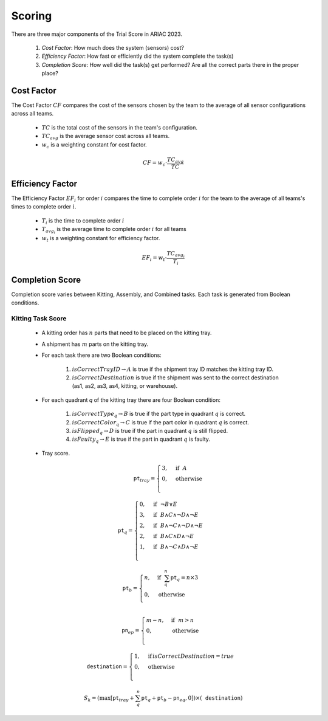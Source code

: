 ========
Scoring
========

There are three major components of the Trial Score in ARIAC 2023.

  1. `Cost Factor`: How much does the system (sensors) cost?
  2. `Efficiency Factor`: How fast or efficiently did the system complete the task(s)
  3. `Completion Score`: How well did the task(s) get performed? Are all the correct parts there in the proper place?

Cost Factor
-----------

The Cost Factor :math:`CF` compares the cost of the sensors chosen by the team to the average of all sensor configurations across all teams.

  * :math:`TC` is the total cost of the sensors in the team's configuration.
  * :math:`TC_{avg}` is the average sensor cost across all teams.
  * :math:`w_c` is a weighting constant for cost factor.

  .. math::

    CF = w_c \cdot \frac{TC_{avg}}{TC}


Efficiency Factor
-----------------

The Efficiency Factor :math:`EF_i` for order :math:`i` compares the time to complete order :math:`i` for the team to the average of all teams's times to complete order :math:`i`.

  * :math:`T_i` is the time to complete order :math:`i`
  * :math:`T_{avg_{i}}` is the average time to complete order :math:`i` for all teams
  * :math:`w_t` is a weighting constant for efficiency factor.


  .. math::

    EF_i = w_t \cdot \frac{TC_{avg_{i}}}{T_i}


Completion Score
-----------------

Completion score varies between Kitting, Assembly, and Combined tasks. Each task is generated from Boolean conditions.

Kitting Task Score
^^^^^^^^^^^^^^^^^^^

  * A kitting order has :math:`n` parts that need to be placed on the kitting tray.
  * A shipment has :math:`m` parts on the kitting tray.
  * For each task there are two Boolean conditions:
  
      1. :math:`isCorrectTrayID \rightarrow A` is true if the shipment tray ID matches the kitting tray ID.
      2. :math:`isCorrectDestination` is true if the shipment was sent to the correct destination (as1, as2, as3, as4, kitting, or warehouse).
  * For each quadrant `q` of the kitting tray there are four Boolean condition:
  
      1. :math:`isCorrectType_{q} \rightarrow B` is true if the part type in quadrant :math:`q` is correct.
      2. :math:`isCorrectColor_{q} \rightarrow C` is true if the part color in quadrant :math:`q` is correct.
      3. :math:`isFlipped_{q} \rightarrow D` is true if the part in quadrant :math:`q` is still flipped.
      4. :math:`isFaulty_{q} \rightarrow E` is true if the part in quadrant :math:`q` is faulty.


  * Tray score.

    .. math::
      
      \texttt{pt}_{tray} = \begin{cases}
      3, &\text{if} ~~ A \\
      0, &\text{otherwise}  \\
      \end{cases}

  .. math::

    \texttt{pt}_q = \begin{cases}
    0, &\text{if} ~~ \lnot B \lor E \\
    3, &\text{if} ~~ B \land C \land \lnot D \land \lnot E\\
    2, &\text{if} ~~ B \land \lnot C \land \lnot D \land \lnot E\\
    2, &\text{if} ~~ B \land C \land  D \land \lnot E\\
    1, &\text{if} ~~ B \land \lnot C \land D \land \lnot E\\
    \end{cases}

  .. math::

    \texttt{pt}_b = \begin{cases}
    n, &\text{if} ~~ \sum_{q}^{n}{\texttt{pt}_q} = n\times 3 \\
    0, &\text{otherwise} \\
    \end{cases}

  .. math::

    \texttt{pn}_{ep} = \begin{cases}
    m - n, &\text{if} ~~ m>n \\
    0, &\text{otherwise} \\
    \end{cases}

  .. math::

    \texttt{destination} = \begin{cases}
    1, &\text{if}\, isCorrectDestination=true \\
    0, &\text{otherwise} \\
    \end{cases}

  .. math::

    S_{k} = (\max{[\texttt{pt}_{tray} + \sum_{q}^{n}{\texttt{pt}_q} + \texttt{pt}_b - \texttt{pn}_{eq} , 0]}) \times (\texttt{destination})